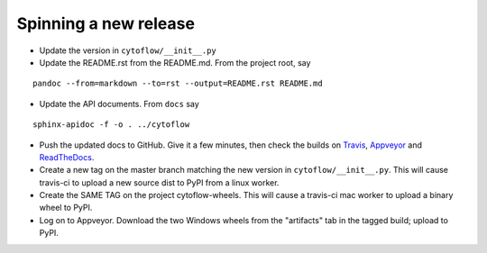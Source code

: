 Spinning a new release
----------------------

- Update the version in ``cytoflow/__init__.py``
- Update the README.rst from the README.md.  From the project root, say

::

  pandoc --from=markdown --to=rst --output=README.rst README.md

- Update the API documents.  From ``docs`` say

::

  sphinx-apidoc -f -o . ../cytoflow
  
- Push the updated docs to GitHub.  Give it a few minutes, then check the
  builds on Travis_, Appveyor_ and ReadTheDocs_.
  
  .. _Travis: https://travis-ci.org/bpteague/cytoflow
  .. _Appveyor: https://ci.appveyor.com/project/bpteague/cytoflow
  .. _ReadTheDocs: https://readthedocs.org/projects/cytoflow/

- Create a new tag on the master branch matching the new version in 
  ``cytoflow/__init__.py``.  This will cause travis-ci to
  upload a new source dist to PyPI from a linux worker.
- Create the SAME TAG on the project cytoflow-wheels.  This will cause a
  travis-ci mac worker to upload a binary wheel to PyPI.
- Log on to Appveyor.  Download the two Windows wheels from the "artifacts"
  tab in the tagged build; upload to PyPI.